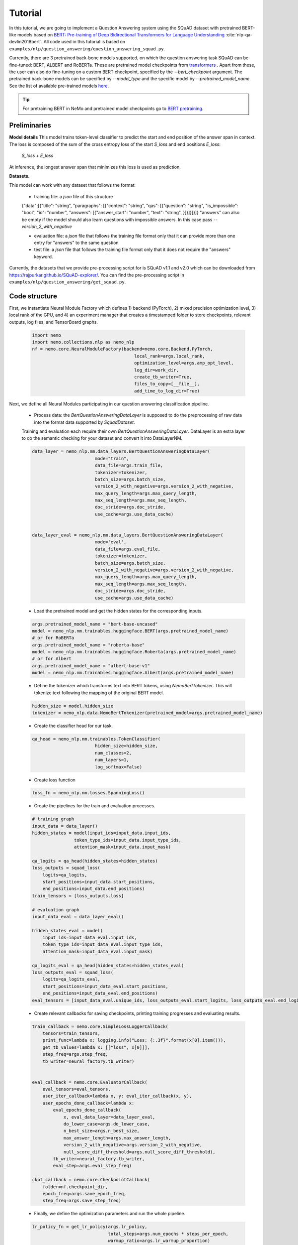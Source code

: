 Tutorial
========

In this tutorial, we are going to implement a Question Answering system using the SQuAD dataset with pretrained BERT-like models based on
`BERT: Pre-training of Deep Bidirectional Transformers for Language Understanding <https://arxiv.org/abs/1810.04805>`_ :cite:`nlp-qa-devlin2018bert`.
All code used in this tutorial is based on ``examples/nlp/question_answering/question_answering_squad.py``.


Currently, there are 3 pretrained back-bone models supported, on which the question answering task SQuAD can be fine-tuned:
BERT, ALBERT and RoBERTa. These are pretrained model checkpoints from `transformers <https://huggingface.co/transformers>`__ . Apart from these, the user can also do fine-tuning
on a custom BERT checkpoint, specified by the `--bert_checkpoint` argument.
The pretrained back-bone models can be specified by `--model_type` and the specific model by `--pretrained_model_name`.
See the list of available pre-trained models
`here <https://huggingface.co/transformers/pretrained_models.html>`__. 

.. tip::

    For pretraining BERT in NeMo and pretrained model checkpoints go to `BERT pretraining <https://nvidia.github.io/NeMo/nlp/bert_pretraining.html>`__.



Preliminaries
-------------

**Model details**
This model trains token-level classifier to predict the start and end position of the answer span in context.
The loss is composed of the sum of the cross entropy loss of the start `S_loss` and end positions `E_loss`:

        `S_loss` + `E_loss`

At inference, the longest answer span that minimizes this loss is used as prediction.

**Datasets.** 

This model can work with any dataset that follows the format:

    * training file: a `json` file of this structure

    {"data":[{"title": "string", "paragraphs": [{"context": "string", "qas": [{"question": "string", "is_impossible": "bool", "id": "number", "answers": [{"answer_start": "number", "text": "string", }]}]}]}]}
    "answers" can also be empty if the model should also learn questions with impossible answers. In this case pass `--version_2_with_negative`

    * evaluation file: a `json` file that follows the training file format
      only that it can provide more than one entry for "answers" to the same question

    * test file: a `json` file that follows the training file format
      only that it does not require the "answers" keyword. 

Currently, the datasets that we provide pre-processing script for is SQuAD v1.1 and v2.0 
which can be downloaded
from `https://rajpurkar.github.io/SQuAD-explorer/ <https://rajpurkar.github.io/SQuAD-explorer/>`_.
You can find the pre-processing script in ``examples/nlp/question_answering/get_squad.py``.


Code structure
--------------

First, we instantiate Neural Module Factory which defines 1) backend (PyTorch), 2) mixed precision optimization level,
3) local rank of the GPU, and 4) an experiment manager that creates a timestamped folder to store checkpoints, relevant outputs, log files, and TensorBoard graphs.

    .. code-block:: python
    
        import nemo
        import nemo.collections.nlp as nemo_nlp
        nf = nemo.core.NeuralModuleFactory(backend=nemo.core.Backend.PyTorch,
                                               local_rank=args.local_rank,
                                               optimization_level=args.amp_opt_level,
                                               log_dir=work_dir,
                                               create_tb_writer=True,
                                               files_to_copy=[__file__],
                                               add_time_to_log_dir=True)

Next, we define all Neural Modules participating in our question answering classification pipeline.

    * Process data: the `BertQuestionAnsweringDataLayer` is supposed to do the preprocessing of raw data into the format data supported by `SquadDataset`.
    
    Training and evaluation each require their own `BertQuestionAnsweringDataLayer`. 
    DataLayer is an extra layer to do the semantic checking for your dataset and convert it into DataLayerNM. 

    .. code-block:: python

        data_layer = nemo_nlp.nm.data_layers.BertQuestionAnsweringDataLayer(
                                mode="train",
                                data_file=args.train_file,
                                tokenizer=tokenizer,
                                batch_size=args.batch_size,
                                version_2_with_negative=args.version_2_with_negative,
                                max_query_length=args.max_query_length,
                                max_seq_length=args.max_seq_length,
                                doc_stride=args.doc_stride,
                                use_cache=args.use_data_cache)

        
        data_layer_eval = nemo_nlp.nm.data_layers.BertQuestionAnsweringDataLayer(
                                mode='eval',
                                data_file=args.eval_file,
                                tokenizer=tokenizer,
                                batch_size=args.batch_size,
                                version_2_with_negative=args.version_2_with_negative,
                                max_query_length=args.max_query_length,
                                max_seq_length=args.max_seq_length,
                                doc_stride=args.doc_stride,
                                use_cache=args.use_data_cache)

    * Load the pretrained model and get the hidden states for the corresponding inputs.

    .. code-block:: python
        
        args.pretrained_model_name = "bert-base-uncased"
        model = nemo_nlp.nm.trainables.huggingface.BERT(args.pretrained_model_name)
        # or for RoBERTa
        args.pretrained_model_name = "roberta-base"
        model = nemo_nlp.nm.trainables.huggingface.Roberta(args.pretrained_model_name)
        # or for Albert
        args.pretrained_model_name = "albert-base-v1"
        model = nemo_nlp.nm.trainables.huggingface.Albert(args.pretrained_model_name)

    * Define the tokenizer which transforms text into BERT tokens, using `NemoBertTokenizer`. This will tokenize text following the mapping of the original BERT model.

    .. code-block:: python

        hidden_size = model.hidden_size
        tokenizer = nemo_nlp.data.NemoBertTokenizer(pretrained_model=args.pretrained_model_name)


    * Create the classifier head for our task.

    .. code-block:: python

        qa_head = nemo_nlp.nm.trainables.TokenClassifier(
                                hidden_size=hidden_size,
                                num_classes=2,
                                num_layers=1,
                                log_softmax=False)

    * Create loss function

    .. code-block:: python

        loss_fn = nemo_nlp.nm.losses.SpanningLoss()

    * Create the pipelines for the train and evaluation processes. 

    .. code-block:: python

        # training graph
        input_data = data_layer()
        hidden_states = model(input_ids=input_data.input_ids,
                        token_type_ids=input_data.input_type_ids,
                        attention_mask=input_data.input_mask)

        qa_logits = qa_head(hidden_states=hidden_states)
        loss_outputs = squad_loss(
            logits=qa_logits,
            start_positions=input_data.start_positions,
            end_positions=input_data.end_positions)
        train_tensors = [loss_outputs.loss]

        # evaluation graph
        input_data_eval = data_layer_eval()

        hidden_states_eval = model(
            input_ids=input_data_eval.input_ids,
            token_type_ids=input_data_eval.input_type_ids,
            attention_mask=input_data_eval.input_mask)

        qa_logits_eval = qa_head(hidden_states=hidden_states_eval)
        loss_outputs_eval = squad_loss(
            logits=qa_logits_eval,
            start_positions=input_data_eval.start_positions,
            end_positions=input_data_eval.end_positions)
        eval_tensors = [input_data_eval.unique_ids, loss_outputs_eval.start_logits, loss_outputs_eval.end_logits]



    * Create relevant callbacks for saving checkpoints, printing training progresses and evaluating results.

    .. code-block:: python

        train_callback = nemo.core.SimpleLossLoggerCallback(
            tensors=train_tensors,
            print_func=lambda x: logging.info("Loss: {:.3f}".format(x[0].item())),
            get_tb_values=lambda x: [["loss", x[0]]],
            step_freq=args.step_freq,
            tb_writer=neural_factory.tb_writer)


        eval_callback = nemo.core.EvaluatorCallback(
            eval_tensors=eval_tensors,
            user_iter_callback=lambda x, y: eval_iter_callback(x, y),
            user_epochs_done_callback=lambda x:
                eval_epochs_done_callback(
                    x, eval_data_layer=data_layer_eval,
                    do_lower_case=args.do_lower_case,
                    n_best_size=args.n_best_size,
                    max_answer_length=args.max_answer_length,
                    version_2_with_negative=args.version_2_with_negative,
                    null_score_diff_threshold=args.null_score_diff_threshold),
                tb_writer=neural_factory.tb_writer,
                eval_step=args.eval_step_freq)

        ckpt_callback = nemo.core.CheckpointCallback(
            folder=nf.checkpoint_dir,
            epoch_freq=args.save_epoch_freq,
            step_freq=args.save_step_freq)

    * Finally, we define the optimization parameters and run the whole pipeline.

    .. code-block:: python

        lr_policy_fn = get_lr_policy(args.lr_policy,
                                     total_steps=args.num_epochs * steps_per_epoch,
                                     warmup_ratio=args.lr_warmup_proportion)

        nf.train(tensors_to_optimize=train_tensors,
                 callbacks=[train_callback, eval_callback, ckpt_callback],
                 lr_policy=lr_policy_fn,
                 optimizer=args.optimizer_kind,
                 optimization_params={"num_epochs": args.num_epochs,
                                      "lr": args.lr,
                                      "weight_decay": args.weight_decay})

Model training
--------------

To run on a single GPU, run:
    
    .. code-block:: python

        python question_answering_squad.py \
            ...
            
To train a question answering model on SQuAD using multi-gpu, run ``question_answering_squad.py`` located at ``examples/nlp/question_answering``:

    .. code-block:: python

        python -m torch.distributed.launch --nproc_per_node=8 question_answering_squad.py 
            --train_file <path to train file in *.json format>
            --eval_file <path to evaluation file in *.json format>
            --num_gpus 8
            --work_dir <where you want to log your experiment> 
            --amp_opt_level <amp optimization level> 
            --pretrained_model_name <type of model to use> 
            --bert_checkpoint <pretrained bert checkpoint>
            --mode "train_eval"
            ...

To run evaluation:

    .. code-block:: python

        python question_answering_squad.py 
            --eval_file <path to evaluation file in *.json format>
            --checkpoint_dir <path to trained SQuAD checkpoint folder>
            --mode "eval"
            --output_prediction_file <path to output file where predictions are written into>
            ...

To run inference:

    .. code-block:: python

        python question_answering_squad.py 
            --test_file <path to evaluation file in *.json format>
            --checkpoint_dir <path to trained SQuAD checkpoint folder>
            --mode "test"
            --output_prediction_file <path to output file where predictions are written into>
            ...


References
----------

.. bibliography:: nlp_all_refs.bib
    :style: plain
    :labelprefix: NLP-QA
    :keyprefix: nlp-qa-